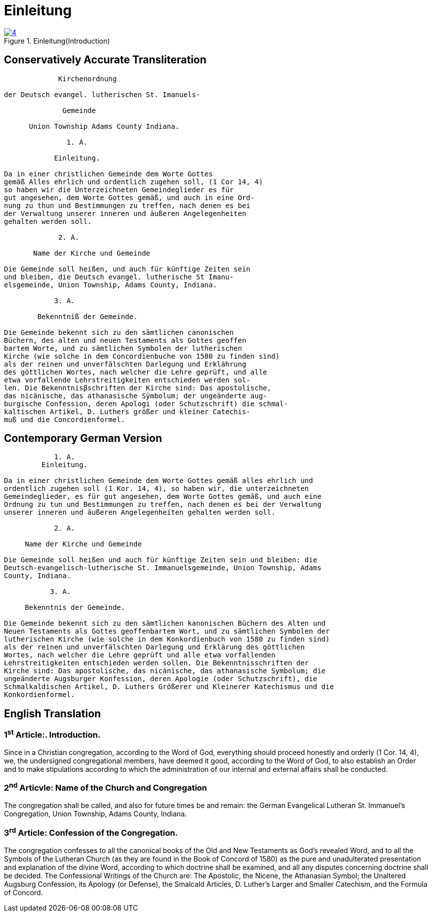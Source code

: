 = Einleitung
:page-role: doc-width

image::4.jpg[align="left",title="Einleitung(Introduction)",link=self]

== Conservatively Accurate Transliteration

[role="literal-narrower"]
....
             Kirchenordnung

der Deutsch evangel. lutherischen St. Imanuels-

              Gemeinde

      Union Township Adams County Indiana.

               1. A. 

            Einleitung.

Da in einer christlichen Gemeinde dem Worte Gottes
gemäß Alles ehrlich und ordentlich zugehen soll, (1 Cor 14, 4)
so haben wir die Unterzeichneten Gemeindeglieder es für
gut angesehen, dem Worte Gottes gemäß, und auch in eine Ord-
nung zu thun und Bestimmungen zu treffen, nach denen es bei
der Verwaltung unserer inneren und äußeren Angelegenheiten
gehalten werden soll.

             2. A.

       Name der Kirche und Gemeinde

Die Gemeinde soll heißen, und auch für künftige Zeiten sein
und bleiben, die Deutsch evangel. lutherische St Imanu-
elsgemeinde, Union Township, Adams County, Indiana.

            3. A.

        Bekenntniß der Gemeinde.

Die Gemeinde bekennt sich zu den sämtlichen canonischen
Büchern, des alten und neuen Testaments als Gottes geoffen
bartem Worte, und zu sämtlichen Symbolen der lutherischen
Kirche (wie solche in dem Concordienbuche von 1580 zu finden sind)
als der reinen und unverfälschten Darlegung und Erklährung
des göttlichen Wortes, nach welcher die Lehre geprüft, und alle
etwa vorfallende Lehrstreitigkeiten entschieden werden sol-
len. Die Bekenntnisβschriften der Kirche sind: Das apostolische,
das nicänische, das athanasische Sÿmbolum; der ungeänderte aug-
burgische Confession, deren Apologi (oder Schutzschrift) die schmal-
kaltischen Artikel, D. Luthers größer und kleiner Catechis-
muß und die Concordienformel.
....


== Contemporary German Version

[role="literal-narrower"]
....
            1. A. 
         Einleitung.

Da in einer christlichen Gemeinde dem Worte Gottes gemäß alles ehrlich und
ordentlich zugehen soll (1 Kor. 14, 4), so haben wir, die unterzeichneten
Gemeindeglieder, es für gut angesehen, dem Worte Gottes gemäß, und auch eine
Ordnung zu tun und Bestimmungen zu treffen, nach denen es bei der Verwaltung
unserer inneren und äußeren Angelegenheiten gehalten werden soll.

            2. A.

     Name der Kirche und Gemeinde

Die Gemeinde soll heißen und auch für künftige Zeiten sein und bleiben: die
Deutsch-evangelisch-lutherische St. Immanuelsgemeinde, Union Township, Adams
County, Indiana.

           3. A.

     Bekenntnis der Gemeinde.
 
Die Gemeinde bekennt sich zu den sämtlichen kanonischen Büchern des Alten und
Neuen Testaments als Gottes geoffenbartem Wort, und zu sämtlichen Symbolen der
lutherischen Kirche (wie solche in dem Konkordienbuch von 1580 zu finden sind)
als der reinen und unverfälschten Darlegung und Erklärung des göttlichen
Wortes, nach welcher die Lehre geprüft und alle etwa vorfallenden
Lehrstreitigkeiten entschieden werden sollen. Die Bekenntnisschriften der
Kirche sind: Das apostolische, das nicänische, das athanasische Symbolum; die
ungeänderte Augsburger Konfession, deren Apologie (oder Schutzschrift), die
Schmalkaldischen Artikel, D. Luthers Größerer und Kleinerer Katechismus und die
Konkordienformel.
....

[role="section-narrower"]
== English Translation

=== 1^st^ Article:. Introduction.

Since in a Christian congregation, according to the Word of God, everything
should proceed honestly and orderly (1 Cor. 14, 4), we, the undersigned
congregational members, have deemed it good, according to the Word of God, to
also establish an Order and to make stipulations according to which the
administration of our internal and external affairs shall be conducted.

=== 2^nd^ Articvle: Name of the Church and Congregation

The congregation shall be called, and also for future times be and remain: the
German Evangelical Lutheran St. Immanuel's Congregation, Union Township, Adams
County, Indiana.

=== 3^rd^ Article: Confession of the Congregation.

The congregation confesses to all the canonical books of the Old and New
Testaments as God's revealed Word, and to all the Symbols of the Lutheran
Church (as they are found in the Book of Concord of 1580) as the pure and
unadulterated presentation and explanation of the divine Word, according to
which doctrine shall be examined, and all any disputes concerning doctrine
shall be decided. The Confessional Writings of the Church are: The Apostolic,
the Nicene, the Athanasian Symbol; the Unaltered Augsburg Confession, its
Apology (or Defense), the Smalcald Articles, D. Luther's Larger and Smaller
Catechism, and the Formula of Concord.

